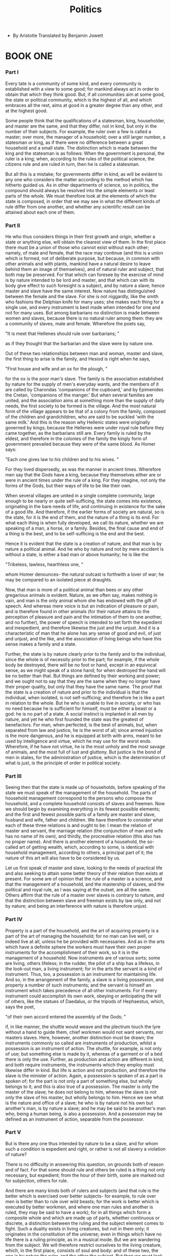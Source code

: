 #+title: Politics

- By Aristotle
  Translated by Benjamin Jowett

* BOOK ONE

*** Part I

    Every tate is a community of some kind, and every community is established
    with a view to some good; for mankind always act in order to obtain
    that which they think good. But, if all communities aim at some good,
    the state or political community, which is the highest of all, and
    which embraces all the rest, aims at good in a greater degree than
    any other, and at the highest good.

    Some people think that the qualifications of a statesman, king, householder,
    and master are the same, and that they differ, not in kind, but only
    in the number of their subjects. For example, the ruler over a few
    is called a master; over more, the manager of a household; over a
    still larger number, a statesman or king, as if there were no difference
    between a great household and a small state. The distinction which
    is made between the king and the statesman is as follows: When the
    government is personal, the ruler is a king; when, according to the
    rules of the political science, the citizens rule and are ruled in
    turn, then he is called a statesman.

    But all this is a mistake; for governments differ in kind, as will
    be evident to any one who considers the matter according to the method
    which has hitherto guided us. As in other departments of science,
    so in politics, the compound should always be resolved into the simple
    elements or least parts of the whole. We must therefore look at the
    elements of which the state is composed, in order that we may see
    in what the different kinds of rule differ from one another, and whether
    any scientific result can be attained about each one of them.

*** Part II

    He who thus considers things in their first growth and origin, whether
    a state or anything else, will obtain the clearest view of them. In
    the first place there must be a union of those who cannot exist without
    each other; namely, of male and female, that the race may continue
    (and this is a union which is formed, not of deliberate purpose, but
    because, in common with other animals and with plants, mankind have
    a natural desire to leave behind them an image of themselves), and
    of natural ruler and subject, that both may be preserved. For that
    which can foresee by the exercise of mind is by nature intended to
    be lord and master, and that which can with its body give effect to
    such foresight is a subject, and by nature a slave; hence master and
    slave have the same interest. Now nature has distinguished between
    the female and the slave. For she is not niggardly, like the smith
    who fashions the Delphian knife for many uses; she makes each thing
    for a single use, and every instrument is best made when intended
    for one and not for many uses. But among barbarians no distinction
    is made between women and slaves, because there is no natural ruler
    among them: they are a community of slaves, male and female. Wherefore
    the poets say,

    "It is meet that Hellenes should rule over barbarians; "

    as if they thought that the barbarian and the slave were by nature
    one.

    Out of these two relationships between man and woman, master and slave,
    the first thing to arise is the family, and Hesiod is right when he
    says,

    "First house and wife and an ox for the plough, "

    for the ox is the poor man's slave. The family is the association
    established by nature for the supply of men's everyday wants, and
    the members of it are called by Charondas 'companions of the cupboard,'
    and by Epimenides the Cretan, 'companions of the manger.' But when
    several families are united, and the association aims at something
    more than the supply of daily needs, the first society to be formed
    is the village. And the most natural form of the village appears to
    be that of a colony from the family, composed of the children and
    grandchildren, who are said to be suckled 'with the same milk.' And
    this is the reason why Hellenic states were originally governed by
    kings; because the Hellenes were under royal rule before they came
    together, as the barbarians still are. Every family is ruled by the
    eldest, and therefore in the colonies of the family the kingly form
    of government prevailed because they were of the same blood. As Homer
    says:

    "Each one gives law to his children and to his wives. "

    For they lived dispersedly, as was the manner in ancient times. Wherefore
    men say that the Gods have a king, because they themselves either
    are or were in ancient times under the rule of a king. For they imagine,
    not only the forms of the Gods, but their ways of life to be like
    their own.

    When several villages are united in a single complete community, large
    enough to be nearly or quite self-sufficing, the state comes into
    existence, originating in the bare needs of life, and continuing in
    existence for the sake of a good life. And therefore, if the earlier
    forms of society are natural, so is the state, for it is the end of
    them, and the nature of a thing is its end. For what each thing is
    when fully developed, we call its nature, whether we are speaking
    of a man, a horse, or a family. Besides, the final cause and end of
    a thing is the best, and to be self-sufficing is the end and the best.

    Hence it is evident that the state is a creation of nature, and that
    man is by nature a political animal. And he who by nature and not
    by mere accident is without a state, is either a bad man or above
    humanity; he is like the

    "Tribeless, lawless, hearthless one, "

    whom Homer denounces- the natural outcast is forthwith a lover of
    war; he may be compared to an isolated piece at draughts.

    Now, that man is more of a political animal than bees or any other
    gregarious animals is evident. Nature, as we often say, makes nothing
    in vain, and man is the only animal whom she has endowed with the
    gift of speech. And whereas mere voice is but an indication of pleasure
    or pain, and is therefore found in other animals (for their nature
    attains to the perception of pleasure and pain and the intimation
    of them to one another, and no further), the power of speech is intended
    to set forth the expedient and inexpedient, and therefore likewise
    the just and the unjust. And it is a characteristic of man that he
    alone has any sense of good and evil, of just and unjust, and the
    like, and the association of living beings who have this sense makes
    a family and a state.

    Further, the state is by nature clearly prior to the family and to
    the individual, since the whole is of necessity prior to the part;
    for example, if the whole body be destroyed, there will be no foot
    or hand, except in an equivocal sense, as we might speak of a stone
    hand; for when destroyed the hand will be no better than that. But
    things are defined by their working and power; and we ought not to
    say that they are the same when they no longer have their proper quality,
    but only that they have the same name. The proof that the state is
    a creation of nature and prior to the individual is that the individual,
    when isolated, is not self-sufficing; and therefore he is like a part
    in relation to the whole. But he who is unable to live in society,
    or who has no need because he is sufficient for himself, must be either
    a beast or a god: he is no part of a state. A social instinct is implanted
    in all men by nature, and yet he who first founded the state was the
    greatest of benefactors. For man, when perfected, is the best of animals,
    but, when separated from law and justice, he is the worst of all;
    since armed injustice is the more dangerous, and he is equipped at
    birth with arms, meant to be used by intelligence and virtue, which
    he may use for the worst ends. Wherefore, if he have not virtue, he
    is the most unholy and the most savage of animals, and the most full
    of lust and gluttony. But justice is the bond of men in states, for
    the administration of justice, which is the determination of what
    is just, is the principle of order in political society.

*** Part III

    Seeing then that the state is made up of households, before speaking
    of the state we must speak of the management of the household. The
    parts of household management correspond to the persons who compose
    the household, and a complete household consists of slaves and freemen.
    Now we should begin by examining everything in its fewest possible
    elements; and the first and fewest possible parts of a family are
    master and slave, husband and wife, father and children. We have therefore
    to consider what each of these three relations is and ought to be:
    I mean the relation of master and servant, the marriage relation (the
    conjunction of man and wife has no name of its own), and thirdly,
    the procreative relation (this also has no proper name). And there
    is another element of a household, the so-called art of getting wealth,
    which, according to some, is identical with household management,
    according to others, a principal part of it; the nature of this art
    will also have to be considered by us.

    Let us first speak of master and slave, looking to the needs of practical
    life and also seeking to attain some better theory of their relation
    than exists at present. For some are of opinion that the rule of a
    master is a science, and that the management of a household, and the
    mastership of slaves, and the political and royal rule, as I was saying
    at the outset, are all the same. Others affirm that the rule of a
    master over slaves is contrary to nature, and that the distinction
    between slave and freeman exists by law only, and not by nature; and
    being an interference with nature is therefore unjust.

*** Part IV

    Property is a part of the household, and the art of acquiring property
    is a part of the art of managing the household; for no man can live
    well, or indeed live at all, unless he be provided with necessaries.
    And as in the arts which have a definite sphere the workers must have
    their own proper instruments for the accomplishment of their work,
    so it is in the management of a household. Now instruments are of
    various sorts; some are living, others lifeless; in the rudder, the
    pilot of a ship has a lifeless, in the look-out man, a living instrument;
    for in the arts the servant is a kind of instrument. Thus, too, a
    possession is an instrument for maintaining life. And so, in the arrangement
    of the family, a slave is a living possession, and property a number
    of such instruments; and the servant is himself an instrument which
    takes precedence of all other instruments. For if every instrument
    could accomplish its own work, obeying or anticipating the will of
    others, like the statues of Daedalus, or the tripods of Hephaestus,
    which, says the poet,

    "of their own accord entered the assembly of the Gods; "

    if, in like manner, the shuttle would weave and the plectrum touch
    the lyre without a hand to guide them, chief workmen would not want
    servants, nor masters slaves. Here, however, another distinction must
    be drawn; the instruments commonly so called are instruments of production,
    whilst a possession is an instrument of action. The shuttle, for example,
    is not only of use; but something else is made by it, whereas of a
    garment or of a bed there is only the use. Further, as production
    and action are different in kind, and both require instruments, the
    instruments which they employ must likewise differ in kind. But life
    is action and not production, and therefore the slave is the minister
    of action. Again, a possession is spoken of as a part is spoken of;
    for the part is not only a part of something else, but wholly belongs
    to it; and this is also true of a possession. The master is only the
    master of the slave; he does not belong to him, whereas the slave
    is not only the slave of his master, but wholly belongs to him. Hence
    we see what is the nature and office of a slave; he who is by nature
    not his own but another's man, is by nature a slave; and he may be
    said to be another's man who, being a human being, is also a possession.
    And a possession may be defined as an instrument of action, separable
    from the possessor.

*** Part V

    But is there any one thus intended by nature to be a slave, and for
    whom such a condition is expedient and right, or rather is not all
    slavery a violation of nature?

    There is no difficulty in answering this question, on grounds both
    of reason and of fact. For that some should rule and others be ruled
    is a thing not only necessary, but expedient; from the hour of their
    birth, some are marked out for subjection, others for rule.

    And there are many kinds both of rulers and subjects (and that rule
    is the better which is exercised over better subjects- for example,
    to rule over men is better than to rule over wild beasts; for the
    work is better which is executed by better workmen, and where one
    man rules and another is ruled, they may be said to have a work);
    for in all things which form a composite whole and which are made
    up of parts, whether continuous or discrete, a distinction between
    the ruling and the subject element comes to fight. Such a duality
    exists in living creatures, but not in them only; it originates in
    the constitution of the universe; even in things which have no life
    there is a ruling principle, as in a musical mode. But we are wandering
    from the subject. We will therefore restrict ourselves to the living
    creature, which, in the first place, consists of soul and body: and
    of these two, the one is by nature the ruler, and the other the subject.
    But then we must look for the intentions of nature in things which
    retain their nature, and not in things which are corrupted. And therefore
    we must study the man who is in the most perfect state both of body
    and soul, for in him we shall see the true relation of the two; although
    in bad or corrupted natures the body will often appear to rule over
    the soul, because they are in an evil and unnatural condition. At
    all events we may firstly observe in living creatures both a despotical
    and a constitutional rule; for the soul rules the body with a despotical
    rule, whereas the intellect rules the appetites with a constitutional
    and royal rule. And it is clear that the rule of the soul over the
    body, and of the mind and the rational element over the passionate,
    is natural and expedient; whereas the equality of the two or the rule
    of the inferior is always hurtful. The same holds good of animals
    in relation to men; for tame animals have a better nature than wild,
    and all tame animals are better off when they are ruled by man; for
    then they are preserved. Again, the male is by nature superior, and
    the female inferior; and the one rules, and the other is ruled; this
    principle, of necessity, extends to all mankind.

    Where then there is such a difference as that between soul and body,
    or between men and animals (as in the case of those whose business
    is to use their body, and who can do nothing better), the lower sort
    are by nature slaves, and it is better for them as for all inferiors
    that they should be under the rule of a master. For he who can be,
    and therefore is, another's and he who participates in rational principle
    enough to apprehend, but not to have, such a principle, is a slave
    by nature. Whereas the lower animals cannot even apprehend a principle;
    they obey their instincts. And indeed the use made of slaves and of
    tame animals is not very different; for both with their bodies minister
    to the needs of life. Nature would like to distinguish between the
    bodies of freemen and slaves, making the one strong for servile labor,
    the other upright, and although useless for such services, useful
    for political life in the arts both of war and peace. But the opposite
    often happens- that some have the souls and others have the bodies
    of freemen. And doubtless if men differed from one another in the
    mere forms of their bodies as much as the statues of the Gods do from
    men, all would acknowledge that the inferior class should be slaves
    of the superior. And if this is true of the body, how much more just
    that a similar distinction should exist in the soul? but the beauty
    of the body is seen, whereas the beauty of the soul is not seen. It
    is clear, then, that some men are by nature free, and others slaves,
    and that for these latter slavery is both expedient and right.

*** Part VI

    But that those who take the opposite view have in a certain way right
    on their side, may be easily seen. For the words slavery and slave
    are used in two senses. There is a slave or slavery by law as well
    as by nature. The law of which I speak is a sort of convention- the
    law by which whatever is taken in war is supposed to belong to the
    victors. But this right many jurists impeach, as they would an orator
    who brought forward an unconstitutional measure: they detest the notion
    that, because one man has the power of doing violence and is superior
    in brute strength, another shall be his slave and subject. Even among
    philosophers there is a difference of opinion. The origin of the dispute,
    and what makes the views invade each other's territory, is as follows:
    in some sense virtue, when furnished with means, has actually the
    greatest power of exercising force; and as superior power is only
    found where there is superior excellence of some kind, power seems
    to imply virtue, and the dispute to be simply one about justice (for
    it is due to one party identifying justice with goodwill while the
    other identifies it with the mere rule of the stronger). If these
    views are thus set out separately, the other views have no force or
    plausibility against the view that the superior in virtue ought to
    rule, or be master. Others, clinging, as they think, simply to a principle
    of justice (for law and custom are a sort of justice), assume that
    slavery in accordance with the custom of war is justified by law,
    but at the same moment they deny this. For what if the cause of the
    war be unjust? And again, no one would ever say he is a slave who
    is unworthy to be a slave. Were this the case, men of the highest
    rank would be slaves and the children of slaves if they or their parents
    chance to have been taken captive and sold. Wherefore Hellenes do
    not like to call Hellenes slaves, but confine the term to barbarians.
    Yet, in using this language, they really mean the natural slave of
    whom we spoke at first; for it must be admitted that some are slaves
    everywhere, others nowhere. The same principle applies to nobility.
    Hellenes regard themselves as noble everywhere, and not only in their
    own country, but they deem the barbarians noble only when at home,
    thereby implying that there are two sorts of nobility and freedom,
    the one absolute, the other relative. The Helen of Theodectes says:

    "Who would presume to call me servant who am on both sides sprung
    from the stem of the Gods? "

    What does this mean but that they distinguish freedom and slavery,
    noble and humble birth, by the two principles of good and evil? They
    think that as men and animals beget men and animals, so from good
    men a good man springs. But this is what nature, though she may intend
    it, cannot always accomplish.

    We see then that there is some foundation for this difference of opinion,
    and that all are not either slaves by nature or freemen by nature,
    and also that there is in some cases a marked distinction between
    the two classes, rendering it expedient and right for the one to be
    slaves and the others to be masters: the one practicing obedience,
    the others exercising the authority and lordship which nature intended
    them to have. The abuse of this authority is injurious to both; for
    the interests of part and whole, of body and soul, are the same, and
    the slave is a part of the master, a living but separated part of
    his bodily frame. Hence, where the relation of master and slave between
    them is natural they are friends and have a common interest, but where
    it rests merely on law and force the reverse is true.

*** Part VII

    The previous remarks are quite enough to show that the rule of a master
    is not a constitutional rule, and that all the different kinds of
    rule are not, as some affirm, the same with each other. For there
    is one rule exercised over subjects who are by nature free, another
    over subjects who are by nature slaves. The rule of a household is
    a monarchy, for every house is under one head: whereas constitutional
    rule is a government of freemen and equals. The master is not called
    a master because he has science, but because he is of a certain character,
    and the same remark applies to the slave and the freeman. Still there
    may be a science for the master and science for the slave. The science
    of the slave would be such as the man of Syracuse taught, who made
    money by instructing slaves in their ordinary duties. And such a knowledge
    may be carried further, so as to include cookery and similar menial
    arts. For some duties are of the more necessary, others of the more
    honorable sort; as the proverb says, 'slave before slave, master before
    master.' But all such branches of knowledge are servile. There is
    likewise a science of the master, which teaches the use of slaves;
    for the master as such is concerned, not with the acquisition, but
    with the use of them. Yet this so-called science is not anything great
    or wonderful; for the master need only know how to order that which
    the slave must know how to execute. Hence those who are in a position
    which places them above toil have stewards who attend to their households
    while they occupy themselves with philosophy or with politics. But
    the art of acquiring slaves, I mean of justly acquiring them, differs
    both from the art of the master and the art of the slave, being a
    species of hunting or war. Enough of the distinction between master
    and slave.

*** Part VIII

    Let us now inquire into property generally, and into the art of getting
    wealth, in accordance with our usual method, for a slave has been
    shown to be a part of property. The first question is whether the
    art of getting wealth is the same with the art of managing a household
    or a part of it, or instrumental to it; and if the last, whether in
    the way that the art of making shuttles is instrumental to the art
    of weaving, or in the way that the casting of bronze is instrumental
    to the art of the statuary, for they are not instrumental in the same
    way, but the one provides tools and the other material; and by material
    I mean the substratum out of which any work is made; thus wool is
    the material of the weaver, bronze of the statuary. Now it is easy
    to see that the art of household management is not identical with
    the art of getting wealth, for the one uses the material which the
    other provides. For the art which uses household stores can be no
    other than the art of household management. There is, however, a doubt
    whether the art of getting wealth is a part of household management
    or a distinct art. If the getter of wealth has to consider whence
    wealth and property can be procured, but there are many sorts of property
    and riches, then are husbandry, and the care and provision of food
    in general, parts of the wealth-getting art or distinct arts? Again,
    there are many sorts of food, and therefore there are many kinds of
    lives both of animals and men; they must all have food, and the differences
    in their food have made differences in their ways of life. For of
    beasts, some are gregarious, others are solitary; they live in the
    way which is best adapted to sustain them, accordingly as they are
    carnivorous or herbivorous or omnivorous: and their habits are determined
    for them by nature in such a manner that they may obtain with greater
    facility the food of their choice. But, as different species have
    different tastes, the same things are not naturally pleasant to all
    of them; and therefore the lives of carnivorous or herbivorous animals
    further differ among themselves. In the lives of men too there is
    a great difference. The laziest are shepherds, who lead an idle life,
    and get their subsistence without trouble from tame animals; their
    flocks having to wander from place to place in search of pasture,
    they are compelled to follow them, cultivating a sort of living farm.
    Others support themselves by hunting, which is of different kinds.
    Some, for example, are brigands, others, who dwell near lakes or marshes
    or rivers or a sea in which there are fish, are fishermen, and others
    live by the pursuit of birds or wild beasts. The greater number obtain
    a living from the cultivated fruits of the soil. Such are the modes
    of subsistence which prevail among those whose industry springs up
    of itself, and whose food is not acquired by exchange and retail trade-
    there is the shepherd, the husbandman, the brigand, the fisherman,
    the hunter. Some gain a comfortable maintenance out of two employments,
    eking out the deficiencies of one of them by another: thus the life
    of a shepherd may be combined with that of a brigand, the life of
    a farmer with that of a hunter. Other modes of life are similarly
    combined in any way which the needs of men may require. Property,
    in the sense of a bare livelihood, seems to be given by nature herself
    to all, both when they are first born, and when they are grown up.
    For some animals bring forth, together with their offspring, so much
    food as will last until they are able to supply themselves; of this
    the vermiparous or oviparous animals are an instance; and the viviparous
    animals have up to a certain time a supply of food for their young
    in themselves, which is called milk. In like manner we may infer that,
    after the birth of animals, plants exist for their sake, and that
    the other animals exist for the sake of man, the tame for use and
    food, the wild, if not all at least the greater part of them, for
    food, and for the provision of clothing and various instruments. Now
    if nature makes nothing incomplete, and nothing in vain, the inference
    must be that she has made all animals for the sake of man. And so,
    in one point of view, the art of war is a natural art of acquisition,
    for the art of acquisition includes hunting, an art which we ought
    to practice against wild beasts, and against men who, though intended
    by nature to be governed, will not submit; for war of such a kind
    is naturally just.

    Of the art of acquisition then there is one kind which by nature is
    a part of the management of a household, in so far as the art of household
    management must either find ready to hand, or itself provide, such
    things necessary to life, and useful for the community of the family
    or state, as can be stored. They are the elements of true riches;
    for the amount of property which is needed for a good life is not
    unlimited, although Solon in one of his poems says that

    "No bound to riches has been fixed for man. "

    But there is a boundary fixed, just as there is in the other arts;
    for the instruments of any art are never unlimited, either in number
    or size, and riches may be defined as a number of instruments to be
    used in a household or in a state. And so we see that there is a natural
    art of acquisition which is practiced by managers of households and
    by statesmen, and what is the reason of this.

*** Part IX

    There is another variety of the art of acquisition which is commonly
    and rightly called an art of wealth-getting, and has in fact suggested
    the notion that riches and property have no limit. Being nearly connected
    with the preceding, it is often identified with it. But though they
    are not very different, neither are they the same. The kind already
    described is given by nature, the other is gained by experience and
    art.

    Let us begin our discussion of the question with the following considerations:

    Of everything which we possess there are two uses: both belong to
    the thing as such, but not in the same manner, for one is the proper,
    and the other the improper or secondary use of it. For example, a
    shoe is used for wear, and is used for exchange; both are uses of
    the shoe. He who gives a shoe in exchange for money or food to him
    who wants one, does indeed use the shoe as a shoe, but this is not
    its proper or primary purpose, for a shoe is not made to be an object
    of barter. The same may be said of all possessions, for the art of
    exchange extends to all of them, and it arises at first from what
    is natural, from the circumstance that some have too little, others
    too much. Hence we may infer that retail trade is not a natural part
    of the art of getting wealth; had it been so, men would have ceased
    to exchange when they had enough. In the first community, indeed,
    which is the family, this art is obviously of no use, but it begins
    to be useful when the society increases. For the members of the family
    originally had all things in common; later, when the family divided
    into parts, the parts shared in many things, and different parts in
    different things, which they had to give in exchange for what they
    wanted, a kind of barter which is still practiced among barbarous
    nations who exchange with one another the necessaries of life and
    nothing more; giving and receiving wine, for example, in exchange
    for coin, and the like. This sort of barter is not part of the wealth-getting
    art and is not contrary to nature, but is needed for the satisfaction
    of men's natural wants. The other or more complex form of exchange
    grew, as might have been inferred, out of the simpler. When the inhabitants
    of one country became more dependent on those of another, and they
    imported what they needed, and exported what they had too much of,
    money necessarily came into use. For the various necessaries of life
    are not easily carried about, and hence men agreed to employ in their
    dealings with each other something which was intrinsically useful
    and easily applicable to the purposes of life, for example, iron,
    silver, and the like. Of this the value was at first measured simply
    by size and weight, but in process of time they put a stamp upon it,
    to save the trouble of weighing and to mark the value.

    When the use of coin had once been discovered, out of the barter of
    necessary articles arose the other art of wealth getting, namely,
    retail trade; which was at first probably a simple matter, but became
    more complicated as soon as men learned by experience whence and by
    what exchanges the greatest profit might be made. Originating in the
    use of coin, the art of getting wealth is generally thought to be
    chiefly concerned with it, and to be the art which produces riches
    and wealth; having to consider how they may be accumulated. Indeed,
    riches is assumed by many to be only a quantity of coin, because the
    arts of getting wealth and retail trade are concerned with coin. Others
    maintain that coined money is a mere sham, a thing not natural, but
    conventional only, because, if the users substitute another commodity
    for it, it is worthless, and because it is not useful as a means to
    any of the necessities of life, and, indeed, he who is rich in coin
    may often be in want of necessary food. But how can that be wealth
    of which a man may have a great abundance and yet perish with hunger,
    like Midas in the fable, whose insatiable prayer turned everything
    that was set before him into gold?

    Hence men seek after a better notion of riches and of the art of getting
    wealth than the mere acquisition of coin, and they are right. For
    natural riches and the natural art of wealth-getting are a different
    thing; in their true form they are part of the management of a household;
    whereas retail trade is the art of producing wealth, not in every
    way, but by exchange. And it is thought to be concerned with coin;
    for coin is the unit of exchange and the measure or limit of it. And
    there is no bound to the riches which spring from this art of wealth
    getting. As in the art of medicine there is no limit to the pursuit
    of health, and as in the other arts there is no limit to the pursuit
    of their several ends, for they aim at accomplishing their ends to
    the uttermost (but of the means there is a limit, for the end is always
    the limit), so, too, in this art of wealth-getting there is no limit
    of the end, which is riches of the spurious kind, and the acquisition
    of wealth. But the art of wealth-getting which consists in household
    management, on the other hand, has a limit; the unlimited acquisition
    of wealth is not its business. And, therefore, in one point of view,
    all riches must have a limit; nevertheless, as a matter of fact, we
    find the opposite to be the case; for all getters of wealth increase
    their hoard of coin without limit. The source of the confusion is
    the near connection between the two kinds of wealth-getting; in either,
    the instrument is the same, although the use is different, and so
    they pass into one another; for each is a use of the same property,
    but with a difference: accumulation is the end in the one case, but
    there is a further end in the other. Hence some persons are led to
    believe that getting wealth is the object of household management,
    and the whole idea of their lives is that they ought either to increase
    their money without limit, or at any rate not to lose it. The origin
    of this disposition in men is that they are intent upon living only,
    and not upon living well; and, as their desires are unlimited they
    also desire that the means of gratifying them should be without limit.
    Those who do aim at a good life seek the means of obtaining bodily
    pleasures; and, since the enjoyment of these appears to depend on
    property, they are absorbed in getting wealth: and so there arises
    the second species of wealth-getting. For, as their enjoyment is in
    excess, they seek an art which produces the excess of enjoyment; and,
    if they are not able to supply their pleasures by the art of getting
    wealth, they try other arts, using in turn every faculty in a manner
    contrary to nature. The quality of courage, for example, is not intended
    to make wealth, but to inspire confidence; neither is this the aim
    of the general's or of the physician's art; but the one aims at victory
    and the other at health. Nevertheless, some men turn every quality
    or art into a means of getting wealth; this they conceive to be the
    end, and to the promotion of the end they think all things must contribute.

    Thus, then, we have considered the art of wealth-getting which is
    unnecessary, and why men want it; and also the necessary art of wealth-getting,
    which we have seen to be different from the other, and to be a natural
    part of the art of managing a household, concerned with the provision
    of food, not, however, like the former kind, unlimited, but having
    a limit.

*** Part X

    And we have found the answer to our original question, Whether the
    art of getting wealth is the business of the manager of a household
    and of the statesman or not their business? viz., that wealth is presupposed
    by them. For as political science does not make men, but takes them
    from nature and uses them, so too nature provides them with earth
    or sea or the like as a source of food. At this stage begins the duty
    of the manager of a household, who has to order the things which nature
    supplies; he may be compared to the weaver who has not to make but
    to use wool, and to know, too, what sort of wool is good and serviceable
    or bad and unserviceable. Were this otherwise, it would be difficult
    to see why the art of getting wealth is a part of the management of
    a household and the art of medicine not; for surely the members of
    a household must have health just as they must have life or any other
    necessary. The answer is that as from one point of view the master
    of the house and the ruler of the state have to consider about health,
    from another point of view not they but the physician; so in one way
    the art of household management, in another way the subordinate art,
    has to consider about wealth. But, strictly speaking, as I have already
    said, the means of life must be provided beforehand by nature; for
    the business of nature is to furnish food to that which is born, and
    the food of the offspring is always what remains over of that from
    which it is produced. Wherefore the art of getting wealth out of fruits
    and animals is always natural.

    There are two sorts of wealth-getting, as I have said; one is a part
    of household management, the other is retail trade: the former necessary
    and honorable, while that which consists in exchange is justly censured;
    for it is unnatural, and a mode by which men gain from one another.
    The most hated sort, and with the greatest reason, is usury, which
    makes a gain out of money itself, and not from the natural object
    of it. For money was intended to be used in exchange, but not to increase
    at interest. And this term interest, which means the birth of money
    from money, is applied to the breeding of money because the offspring
    resembles the parent. Wherefore of an modes of getting wealth this
    is the most unnatural.

*** Part XI

    Enough has been said about the theory of wealth-getting; we will now
    proceed to the practical part. The discussion of such matters is not
    unworthy of philosophy, but to be engaged in them practically is illiberal
    and irksome. The useful parts of wealth-getting are, first, the knowledge
    of livestock- which are most profitable, and where, and how- as, for
    example, what sort of horses or sheep or oxen or any other animals
    are most likely to give a return. A man ought to know which of these
    pay better than others, and which pay best in particular places, for
    some do better in one place and some in another. Secondly, husbandry,
    which may be either tillage or planting, and the keeping of bees and
    of fish, or fowl, or of any animals which may be useful to man. These
    are the divisions of the true or proper art of wealth-getting and
    come first. Of the other, which consists in exchange, the first and
    most important division is commerce (of which there are three kinds-
    the provision of a ship, the conveyance of goods, exposure for sale-
    these again differing as they are safer or more profitable), the second
    is usury, the third, service for hire- of this, one kind is employed
    in the mechanical arts, the other in unskilled and bodily labor. There
    is still a third sort of wealth getting intermediate between this
    and the first or natural mode which is partly natural, but is also
    concerned with exchange, viz., the industries that make their profit
    from the earth, and from things growing from the earth which, although
    they bear no fruit, are nevertheless profitable; for example, the
    cutting of timber and all mining. The art of mining, by which minerals
    are obtained, itself has many branches, for there are various kinds
    of things dug out of the earth. Of the several divisions of wealth-getting
    I now speak generally; a minute consideration of them might be useful
    in practice, but it would be tiresome to dwell upon them at greater
    length now.

    Those occupations are most truly arts in which there is the least
    element of chance; they are the meanest in which the body is most
    deteriorated, the most servile in which there is the greatest use
    of the body, and the most illiberal in which there is the least need
    of excellence.

    Works have been written upon these subjects by various persons; for
    example, by Chares the Parian, and Apollodorus the Lemnian, who have
    treated of Tillage and Planting, while others have treated of other
    branches; any one who cares for such matters may refer to their writings.
    It would be well also to collect the scattered stories of the ways
    in which individuals have succeeded in amassing a fortune; for all
    this is useful to persons who value the art of getting wealth. There
    is the anecdote of Thales the Milesian and his financial device, which
    involves a principle of universal application, but is attributed to
    him on account of his reputation for wisdom. He was reproached for
    his poverty, which was supposed to show that philosophy was of no
    use. According to the story, he knew by his skill in the stars while
    it was yet winter that there would be a great harvest of olives in
    the coming year; so, having a little money, he gave deposits for the
    use of all the olive-presses in Chios and Miletus, which he hired
    at a low price because no one bid against him. When the harvest-time
    came, and many were wanted all at once and of a sudden, he let them
    out at any rate which he pleased, and made a quantity of money. Thus
    he showed the world that philosophers can easily be rich if they like,
    but that their ambition is of another sort. He is supposed to have
    given a striking proof of his wisdom, but, as I was saying, his device
    for getting wealth is of universal application, and is nothing but
    the creation of a monopoly. It is an art often practiced by cities
    when they are want of money; they make a monopoly of provisions.

    There was a man of Sicily, who, having money deposited with him, bought
    up an the iron from the iron mines; afterwards, when the merchants
    from their various markets came to buy, he was the only seller, and
    without much increasing the price he gained 200 per cent. Which when
    Dionysius heard, he told him that he might take away his money, but
    that he must not remain at Syracuse, for he thought that the man had
    discovered a way of making money which was injurious to his own interests.
    He made the same discovery as Thales; they both contrived to create
    a monopoly for themselves. And statesmen as well ought to know these
    things; for a state is often as much in want of money and of such
    devices for obtaining it as a household, or even more so; hence some
    public men devote themselves entirely to finance.

*** Part XII

    Of household management we have seen that there are three parts- one
    is the rule of a master over slaves, which has been discussed already,
    another of a father, and the third of a husband. A husband and father,
    we saw, rules over wife and children, both free, but the rule differs,
    the rule over his children being a royal, over his wife a constitutional
    rule. For although there may be exceptions to the order of nature,
    the male is by nature fitter for command than the female, just as
    the elder and full-grown is superior to the younger and more immature.
    But in most constitutional states the citizens rule and are ruled
    by turns, for the idea of a constitutional state implies that the
    natures of the citizens are equal, and do not differ at all. Nevertheless,
    when one rules and the other is ruled we endeavor to create a difference
    of outward forms and names and titles of respect, which may be illustrated
    by the saying of Amasis about his foot-pan. The relation of the male
    to the female is of this kind, but there the inequality is permanent.
    The rule of a father over his children is royal, for he rules by virtue
    both of love and of the respect due to age, exercising a kind of royal
    power. And therefore Homer has appropriately called Zeus 'father of
    Gods and men,' because he is the king of them all. For a king is the
    natural superior of his subjects, but he should be of the same kin
    or kind with them, and such is the relation of elder and younger,
    of father and son.

*** Part XIII

    Thus it is clear that household management attends more to men than
    to the acquisition of inanimate things, and to human excellence more
    than to the excellence of property which we call wealth, and to the
    virtue of freemen more than to the virtue of slaves. A question may
    indeed be raised, whether there is any excellence at all in a slave
    beyond and higher than merely instrumental and ministerial qualities-
    whether he can have the virtues of temperance, courage, justice, and
    the like; or whether slaves possess only bodily and ministerial qualities.
    And, whichever way we answer the question, a difficulty arises; for,
    if they have virtue, in what will they differ from freemen? On the
    other hand, since they are men and share in rational principle, it
    seems absurd to say that they have no virtue. A similar question may
    be raised about women and children, whether they too have virtues:
    ought a woman to be temperate and brave and just, and is a child to
    be called temperate, and intemperate, or note So in general we may
    ask about the natural ruler, and the natural subject, whether they
    have the same or different virtues. For if a noble nature is equally
    required in both, why should one of them always rule, and the other
    always be ruled? Nor can we say that this is a question of degree,
    for the difference between ruler and subject is a difference of kind,
    which the difference of more and less never is. Yet how strange is
    the supposition that the one ought, and that the other ought not,
    to have virtue! For if the ruler is intemperate and unjust, how can
    he rule well? If the subject, how can he obey well? If he be licentious
    and cowardly, he will certainly not do his duty. It is evident, therefore,
    that both of them must have a share of virtue, but varying as natural
    subjects also vary among themselves. Here the very constitution of
    the soul has shown us the way; in it one part naturally rules, and
    the other is subject, and the virtue of the ruler we in maintain to
    be different from that of the subject; the one being the virtue of
    the rational, and the other of the irrational part. Now, it is obvious
    that the same principle applies generally, and therefore almost all
    things rule and are ruled according to nature. But the kind of rule
    differs; the freeman rules over the slave after another manner from
    that in which the male rules over the female, or the man over the
    child; although the parts of the soul are present in an of them, they
    are present in different degrees. For the slave has no deliberative
    faculty at all; the woman has, but it is without authority, and the
    child has, but it is immature. So it must necessarily be supposed
    to be with the moral virtues also; all should partake of them, but
    only in such manner and degree as is required by each for the fulfillment
    of his duty. Hence the ruler ought to have moral virtue in perfection,
    for his function, taken absolutely, demands a master artificer, and
    rational principle is such an artificer; the subjects, oil the other
    hand, require only that measure of virtue which is proper to each
    of them. Clearly, then, moral virtue belongs to all of them; but the
    temperance of a man and of a woman, or the courage and justice of
    a man and of a woman, are not, as Socrates maintained, the same; the
    courage of a man is shown in commanding, of a woman in obeying. And
    this holds of all other virtues, as will be more clearly seen if we
    look at them in detail, for those who say generally that virtue consists
    in a good disposition of the soul, or in doing rightly, or the like,
    only deceive themselves. Far better than such definitions is their
    mode of speaking, who, like Gorgias, enumerate the virtues. All classes
    must be deemed to have their special attributes; as the poet says
    of women,

    "Silence is a woman's glory, "

    but this is not equally the glory of man. The child is imperfect,
    and therefore obviously his virtue is not relative to himself alone,
    but to the perfect man and to his teacher, and in like manner the
    virtue of the slave is relative to a master. Now we determined that
    a slave is useful for the wants of life, and therefore he will obviously
    require only so much virtue as will prevent him from failing in his
    duty through cowardice or lack of self-control. Some one will ask
    whether, if what we are saying is true, virtue will not be required
    also in the artisans, for they often fail in their work through the
    lack of self control? But is there not a great difference in the two
    cases? For the slave shares in his master's life; the artisan is less
    closely connected with him, and only attains excellence in proportion
    as he becomes a slave. The meaner sort of mechanic has a special and
    separate slavery; and whereas the slave exists by nature, not so the
    shoemaker or other artisan. It is manifest, then, that the master
    ought to be the source of such excellence in the slave, and not a
    mere possessor of the art of mastership which trains the slave in
    his duties. Wherefore they are mistaken who forbid us to converse
    with slaves and say that we should employ command only, for slaves
    stand even more in need of admonition than children.

    So much for this subject; the relations of husband and wife, parent
    and child, their several virtues, what in their intercourse with one
    another is good, and what is evil, and how we may pursue the good
    and good and escape the evil, will have to be discussed when we speak
    of the different forms of government. For, inasmuch as every family
    is a part of a state, and these relationships are the parts of a family,
    and the virtue of the part must have regard to the virtue of the whole,
    women and children must be trained by education with an eye to the
    constitution, if the virtues of either of them are supposed to make
    any difference in the virtues of the state. And they must make a difference:
    for the children grow up to be citizens, and half the free persons
    in a state are women.

    Of these matters, enough has been said; of what remains, let us speak
    at another time. Regarding, then, our present inquiry as complete,
    we will make a new beginning. And, first, let us examine the various
    theories of a perfect state.

* BOOK TWO

*** Part I

    Our urpose is to consider what form of political community is best
    of all for those who are most able to realize their ideal of life.
    We must therefore examine not only this but other constitutions, both
    such as actually exist in well-governed states, and any theoretical
    forms which are held in esteem; that what is good and useful may be
    brought to light. And let no one suppose that in seeking for something
    beyond them we are anxious to make a sophistical display at any cost;
    we only undertake this inquiry because all the constitutions with
    which we are acquainted are faulty.

    We will begin with the natural beginning of the subject. Three alternatives
    are conceivable: The members of a state must either have (1) all things
    or (2) nothing in common, or (3) some things in common and some not.
    That they should have nothing in common is clearly impossible, for
    the constitution is a community, and must at any rate have a common
    place- one city will be in one place, and the citizens are those who
    share in that one city. But should a well ordered state have all things,
    as far as may be, in common, or some only and not others? For the
    citizens might conceivably have wives and children and property in
    common, as Socrates proposes in the Republic of Plato. Which is better,
    our present condition, or the proposed new order of society.

*** Part II

    There are many difficulties in the community of women. And the principle
    on which Socrates rests the necessity of such an institution evidently
    is not established by his arguments. Further, as a means to the end
    which he ascribes to the state, the scheme, taken literally is impracticable,
    and how we are to interpret it is nowhere precisely stated. I am speaking
    of the premise from which the argument of Socrates proceeds, 'that
    the greater the unity of the state the better.' Is it not obvious
    that a state may at length attain such a degree of unity as to be
    no longer a state? since the nature of a state is to be a plurality,
    and in tending to greater unity, from being a state, it becomes a
    family, and from being a family, an individual; for the family may
    be said to be more than the state, and the individual than the family.
    So that we ought not to attain this greatest unity even if we could,
    for it would be the destruction of the state. Again, a state is not
    made up only of so many men, but of different kinds of men; for similars
    do not constitute a state. It is not like a military alliance The
    usefulness of the latter depends upon its quantity even where there
    is no difference in quality (for mutual protection is the end aimed
    at), just as a greater weight of anything is more useful than a less
    (in like manner, a state differs from a nation, when the nation has
    not its population organized in villages, but lives an Arcadian sort
    of life); but the elements out of which a unity is to be formed differ
    in kind. Wherefore the principle of compensation, as I have already
    remarked in the Ethics, is the salvation of states. Even among freemen
    and equals this is a principle which must be maintained, for they
    cannot an rule together, but must change at the end of a year or some
    other period of time or in some order of succession. The result is
    that upon this plan they all govern; just as if shoemakers and carpenters
    were to exchange their occupations, and the same persons did not always
    continue shoemakers and carpenters. And since it is better that this
    should be so in politics as well, it is clear that while there should
    be continuance of the same persons in power where this is possible,
    yet where this is not possible by reason of the natural equality of
    the citizens, and at the same time it is just that an should share
    in the government (whether to govern be a good thing or a bad), an
    approximation to this is that equals should in turn retire from office
    and should, apart from official position, be treated alike. Thus the
    one party rule and the others are ruled in turn, as if they were no
    longer the same persons. In like manner when they hold office there
    is a variety in the offices held. Hence it is evident that a city
    is not by nature one in that sense which some persons affirm; and
    that what is said to be the greatest good of cities is in reality
    their destruction; but surely the good of things must be that which
    preserves them. Again, in another point of view, this extreme unification
    of the state is clearly not good; for a family is more self-sufficing
    than an individual, and a city than a family, and a city only comes
    into being when the community is large enough to be self-sufficing.
    If then self-sufficiency is to be desired, the lesser degree of unity
    is more desirable than the greater.

*** Part III

    But, even supposing that it were best for the community to have the
    greatest degree of unity, this unity is by no means proved to follow
    from the fact 'of all men saying "mine" and "not mine" at the same
    instant of time,' which, according to Socrates, is the sign of perfect
    unity in a state. For the word 'all' is ambiguous. If the meaning
    be that every individual says 'mine' and 'not mine' at the same time,
    then perhaps the result at which Socrates aims may be in some degree
    accomplished; each man will call the same person his own son and the
    same person his wife, and so of his property and of all that falls
    to his lot. This, however, is not the way in which people would speak
    who had their had their wives and children in common; they would say
    'all' but not 'each.' In like manner their property would be described
    as belonging to them, not severally but collectively. There is an
    obvious fallacy in the term 'all': like some other words, 'both,'
    'odd,' 'even,' it is ambiguous, and even in abstract argument becomes
    a source of logical puzzles. That all persons call the same thing
    mine in the sense in which each does so may be a fine thing, but it
    is impracticable; or if the words are taken in the other sense, such
    a unity in no way conduces to harmony. And there is another objection
    to the proposal. For that which is common to the greatest number has
    the least care bestowed upon it. Every one thinks chiefly of his own,
    hardly at all of the common interest; and only when he is himself
    concerned as an individual. For besides other considerations, everybody
    is more inclined to neglect the duty which he expects another to fulfill;
    as in families many attendants are often less useful than a few. Each
    citizen will have a thousand sons who will not be his sons individually
    but anybody will be equally the son of anybody, and will therefore
    be neglected by all alike. Further, upon this principle, every one
    will use the word 'mine' of one who is prospering or the reverse,
    however small a fraction he may himself be of the whole number; the
    same boy will be 'so and so's son,' the son of each of the thousand,
    or whatever be the number of the citizens; and even about this he
    will not be positive; for it is impossible to know who chanced to
    have a child, or whether, if one came into existence, it has survived.
    But which is better- for each to say 'mine' in this way, making a
    man the same relation to two thousand or ten thousand citizens, or
    to use the word 'mine' in the ordinary and more restricted sense?
    For usually the same person is called by one man his own son whom
    another calls his own brother or cousin or kinsman- blood relation
    or connection by marriage either of himself or of some relation of
    his, and yet another his clansman or tribesman; and how much better
    is it to be the real cousin of somebody than to be a son after Plato's
    fashion! Nor is there any way of preventing brothers and children
    and fathers and mothers from sometimes recognizing one another; for
    children are born like their parents, and they will necessarily be
    finding indications of their relationship to one another. Geographers
    declare such to be the fact; they say that in part of Upper Libya,
    where the women are common, nevertheless the children who are born
    are assigned to their respective fathers on the ground of their likeness.
    And some women, like the females of other animals- for example, mares
    and cows- have a strong tendency to produce offspring resembling their
    parents, as was the case with the Pharsalian mare called Honest.

*** Part IV

    Other evils, against which it is not easy for the authors of such
    a community to guard, will be assaults and homicides, voluntary as
    well as involuntary, quarrels and slanders, all which are most unholy
    acts when committed against fathers and mothers and near relations,
    but not equally unholy when there is no relationship. Moreover, they
    are much more likely to occur if the relationship is unknown, and,
    when they have occurred, the customary expiations of them cannot be
    made. Again, how strange it is that Socrates, after having made the
    children common, should hinder lovers from carnal intercourse only,
    but should permit love and familiarities between father and son or
    between brother and brother, than which nothing can be more unseemly,
    since even without them love of this sort is improper. How strange,
    too, to forbid intercourse for no other reason than the violence of
    the pleasure, as though the relationship of father and son or of brothers
    with one another made no difference.

    This community of wives and children seems better suited to the husbandmen
    than to the guardians, for if they have wives and children in common,
    they will be bound to one another by weaker ties, as a subject class
    should be, and they will remain obedient and not rebel. In a word,
    the result of such a law would be just the opposite of which good
    laws ought to have, and the intention of Socrates in making these
    regulations about women and children would defeat itself. For friendship
    we believe to be the greatest good of states and the preservative
    of them against revolutions; neither is there anything which Socrates
    so greatly lauds as the unity of the state which he and all the world
    declare to be created by friendship. But the unity which he commends
    would be like that of the lovers in the Symposium, who, as Aristophanes
    says, desire to grow together in the excess of their affection, and
    from being two to become one, in which case one or both would certainly
    perish. Whereas in a state having women and children common, love
    will be watery; and the father will certainly not say 'my son,' or
    the son 'my father.' As a little sweet wine mingled with a great deal
    of water is imperceptible in the mixture, so, in this sort of community,
    the idea of relationship which is based upon these names will be lost;
    there is no reason why the so-called father should care about the
    son, or the son about the father, or brothers about one another. Of
    the two qualities which chiefly inspire regard and affection- that
    a thing is your own and that it is your only one-neither can exist
    in such a state as this.

    Again, the transfer of children as soon as they are born from the
    rank of husbandmen or of artisans to that of guardians, and from the
    rank of guardians into a lower rank, will be very difficult to arrange;
    the givers or transferrers cannot but know whom they are giving and
    transferring, and to whom. And the previously mentioned evils, such
    as assaults, unlawful loves, homicides, will happen more often amongst
    those who are transferred to the lower classes, or who have a place
    assigned to them among the guardians; for they will no longer call
    the members of the class they have left brothers, and children, and
    fathers, and mothers, and will not, therefore, be afraid of committing
    any crimes by reason of consanguinity. Touching the community of wives
    and children, let this be our conclusion.

*** Part V

    Next let us consider what should be our arrangements about property:
    should the citizens of the perfect state have their possessions in
    common or not? This question may be discussed separately from the
    enactments about women and children. Even supposing that the women
    and children belong to individuals, according to the custom which
    is at present universal, may there not be an advantage in having and
    using possessions in common? Three cases are possible: (1) the soil
    may be appropriated, but the produce may be thrown for consumption
    into the common stock; and this is the practice of some nations. Or
    (2), the soil may be common, and may be cultivated in common, but
    the produce divided among individuals for their private use; this
    is a form of common property which is said to exist among certain
    barbarians. Or (3), the soil and the produce may be alike common.

    When the husbandmen are not the owners, the case will be different
    and easier to deal with; but when they till the ground for themselves
    the question of ownership will give a world of trouble. If they do
    not share equally enjoyments and toils, those who labor much and get
    little will necessarily complain of those who labor little and receive
    or consume much. But indeed there is always a difficulty in men living
    together and having all human relations in common, but especially
    in their having common property. The partnerships of fellow-travelers
    are an example to the point; for they generally fall out over everyday
    matters and quarrel about any trifle which turns up. So with servants:
    we are most able to take offense at those with whom we most we most
    frequently come into contact in daily life.

    These are only some of the disadvantages which attend the community
    of property; the present arrangement, if improved as it might be by
    good customs and laws, would be far better, and would have the advantages
    of both systems. Property should be in a certain sense common, but,
    as a general rule, private; for, when everyone has a distinct interest,
    men will not complain of one another, and they will make more progress,
    because every one will be attending to his own business. And yet by
    reason of goodness, and in respect of use, 'Friends,' as the proverb
    says, 'will have all things common.' Even now there are traces of
    such a principle, showing that it is not impracticable, but, in well-ordered
    states, exists already to a certain extent and may be carried further.
    For, although every man has his own property, some things he will
    place at the disposal of his friends, while of others he shares the
    use with them. The Lacedaemonians, for example, use one another's
    slaves, and horses, and dogs, as if they were their own; and when
    they lack provisions on a journey, they appropriate what they find
    in the fields throughout the country. It is clearly better that property
    should be private, but the use of it common; and the special business
    of the legislator is to create in men this benevolent disposition.
    Again, how immeasurably greater is the pleasure, when a man feels
    a thing to be his own; for surely the love of self is a feeling implanted
    by nature and not given in vain, although selfishness is rightly censured;
    this, however, is not the mere love of self, but the love of self
    in excess, like the miser's love of money; for all, or almost all,
    men love money and other such objects in a measure. And further, there
    is the greatest pleasure in doing a kindness or service to friends
    or guests or companions, which can only be rendered when a man has
    private property. These advantages are lost by excessive unification
    of the state. The exhibition of two virtues, besides, is visibly annihilated
    in such a state: first, temperance towards women (for it is an honorable
    action to abstain from another's wife for temperance' sake); secondly,
    liberality in the matter of property. No one, when men have all things
    in common, will any longer set an example of liberality or do any
    liberal action; for liberality consists in the use which is made of
    property.

    Such legislation may have a specious appearance of benevolence; men
    readily listen to it, and are easily induced to believe that in some
    wonderful manner everybody will become everybody's friend, especially
    when some one is heard denouncing the evils now existing in states,
    suits about contracts, convictions for perjury, flatteries of rich
    men and the like, which are said to arise out of the possession of
    private property. These evils, however, are due to a very different
    cause- the wickedness of human nature. Indeed, we see that there is
    much more quarrelling among those who have all things in common, though
    there are not many of them when compared with the vast numbers who
    have private property.

    Again, we ought to reckon, not only the evils from which the citizens
    will be saved, but also the advantages which they will lose. The life
    which they are to lead appears to be quite impracticable. The error
    of Socrates must be attributed to the false notion of unity from which
    he starts. Unity there should be, both of the family and of the state,
    but in some respects only. For there is a point at which a state may
    attain such a degree of unity as to be no longer a state, or at which,
    without actually ceasing to exist, it will become an inferior state,
    like harmony passing into unison, or rhythm which has been reduced
    to a single foot. The state, as I was saying, is a plurality which
    should be united and made into a community by education; and it is
    strange that the author of a system of education which he thinks will
    make the state virtuous, should expect to improve his citizens by
    regulations of this sort, and not by philosophy or by customs and
    laws, like those which prevail at Sparta and Crete respecting common
    meals, whereby the legislator has made property common. Let us remember
    that we should not disregard the experience of ages; in the multitude
    of years these things, if they were good, would certainly not have
    been unknown; for almost everything has been found out, although sometimes
    they are not put together; in other cases men do not use the knowledge
    which they have. Great light would be thrown on this subject if we
    could see such a form of government in the actual process of construction;
    for the legislator could not form a state at all without distributing
    and dividing its constituents into associations for common meals,
    and into phratries and tribes. But all this legislation ends only
    in forbidding agriculture to the guardians, a prohibition which the
    Lacedaemonians try to enforce already.

    But, indeed, Socrates has not said, nor is it easy to decide, what
    in such a community will be the general form of the state. The citizens
    who are not guardians are the majority, and about them nothing has
    been determined: are the husbandmen, too, to have their property in
    common? Or is each individual to have his own? And are the wives and
    children to be individual or common. If, like the guardians, they
    are to have all things in common, what do they differ from them, or
    what will they gain by submitting to their government? Or, upon what
    principle would they submit, unless indeed the governing class adopt
    the ingenious policy of the Cretans, who give their slaves the same
    institutions as their own, but forbid them gymnastic exercises and
    the possession of arms. If, on the other hand, the inferior classes
    are to be like other cities in respect of marriage and property, what
    will be the form of the community? Must it not contain two states
    in one, each hostile to the other He makes the guardians into a mere
    occupying garrison, while the husbandmen and artisans and the rest
    are the real citizens. But if so the suits and quarrels, and all the
    evils which Socrates affirms to exist in other states, will exist
    equally among them. He says indeed that, having so good an education,
    the citizens will not need many laws, for example laws about the city
    or about the markets; but then he confines his education to the guardians.
    Again, he makes the husbandmen owners of the property upon condition
    of their paying a tribute. But in that case they are likely to be
    much more unmanageable and conceited than the Helots, or Penestae,
    or slaves in general. And whether community of wives and property
    be necessary for the lower equally with the higher class or not, and
    the questions akin to this, what will be the education, form of government,
    laws of the lower class, Socrates has nowhere determined: neither
    is it easy to discover this, nor is their character of small importance
    if the common life of the guardians is to be maintained.

    Again, if Socrates makes the women common, and retains private property,
    the men will see to the fields, but who will see to the house? And
    who will do so if the agricultural class have both their property
    and their wives in common? Once more: it is absurd to argue, from
    the analogy of the animals, that men and women should follow the same
    pursuits, for animals have not to manage a household. The government,
    too, as constituted by Socrates, contains elements of danger; for
    he makes the same persons always rule. And if this is often a cause
    of disturbance among the meaner sort, how much more among high-spirited
    warriors? But that the persons whom he makes rulers must be the same
    is evident; for the gold which the God mingles in the souls of men
    is not at one time given to one, at another time to another, but always
    to the same: as he says, 'God mingles gold in some, and silver in
    others, from their very birth; but brass and iron in those who are
    meant to be artisans and husbandmen.' Again, he deprives the guardians
    even of happiness, and says that the legislator ought to make the
    whole state happy. But the whole cannot be happy unless most, or all,
    or some of its parts enjoy happiness. In this respect happiness is
    not like the even principle in numbers, which may exist only in the
    whole, but in neither of the parts; not so happiness. And if the guardians
    are not happy, who are? Surely not the artisans, or the common people.
    The Republic of which Socrates discourses has all these difficulties,
    and others quite as great.

*** Part VI

    The same, or nearly the same, objections apply to Plato's later work,
    the Laws, and therefore we had better examine briefly the constitution
    which is therein described. In the Republic, Socrates has definitely
    settled in all a few questions only; such as the community of women
    and children, the community of property, and the constitution of the
    state. The population is divided into two classes- one of husbandmen,
    and the other of warriors; from this latter is taken a third class
    of counselors and rulers of the state. But Socrates has not determined
    whether the husbandmen and artisans are to have a share in the government,
    and whether they, too, are to carry arms and share in military service,
    or not. He certainly thinks that the women ought to share in the education
    of the guardians, and to fight by their side. The remainder of the
    work is filled up with digressions foreign to the main subject, and
    with discussions about the education of the guardians. In the Laws
    there is hardly anything but laws; not much is said about the constitution.
    This, which he had intended to make more of the ordinary type, he
    gradually brings round to the other or ideal form. For with the exception
    of the community of women and property, he supposes everything to
    be the same in both states; there is to be the same education; the
    citizens of both are to live free from servile occupations, and there
    are to be common meals in both. The only difference is that in the
    Laws, the common meals are extended to women, and the warriors number
    5000, but in the Republic only 1000.

    The discourses of Socrates are never commonplace; they always exhibit
    grace and originality and thought; but perfection in everything can
    hardly be expected. We must not overlook the fact that the number
    of 5000 citizens, just now mentioned, will require a territory as
    large as Babylon, or some other huge site, if so many persons are
    to be supported in idleness, together with their women and attendants,
    who will be a multitude many times as great. In framing an ideal we
    may assume what we wish, but should avoid impossibilities.

    It is said that the legislator ought to have his eye directed to two
    points- the people and the country. But neighboring countries also
    must not be forgotten by him, firstly because the state for which
    he legislates is to have a political and not an isolated life. For
    a state must have such a military force as will be serviceable against
    her neighbors, and not merely useful at home. Even if the life of
    action is not admitted to be the best, either for individuals or states,
    still a city should be formidable to enemies, whether invading or
    retreating.

    There is another point: Should not the amount of property be defined
    in some way which differs from this by being clearer? For Socrates
    says that a man should have so much property as will enable him to
    live temperately, which is only a way of saying 'to live well'; this
    is too general a conception. Further, a man may live temperately and
    yet miserably. A better definition would be that a man must have so
    much property as will enable him to live not only temperately but
    liberally; if the two are parted, liberally will combine with luxury;
    temperance will be associated with toil. For liberality and temperance
    are the only eligible qualities which have to do with the use of property.
    A man cannot use property with mildness or courage, but temperately
    and liberally he may; and therefore the practice of these virtues
    is inseparable from property. There is an inconsistency, too, in too,
    in equalizing the property and not regulating the number of the citizens;
    the population is to remain unlimited, and he thinks that it will
    be sufficiently equalized by a certain number of marriages being unfruitful,
    however many are born to others, because he finds this to be the case
    in existing states. But greater care will be required than now; for
    among ourselves, whatever may be the number of citizens, the property
    is always distributed among them, and therefore no one is in want;
    but, if the property were incapable of division as in the Laws, the
    supernumeraries, whether few or many, would get nothing. One would
    have thought that it was even more necessary to limit population than
    property; and that the limit should be fixed by calculating the chances
    of mortality in the children, and of sterility in married persons.
    The neglect of this subject, which in existing states is so common,
    is a never-failing cause of poverty among the citizens; and poverty
    is the parent of revolution and crime. Pheidon the Corinthian, who
    was one of the most ardent legislators, thought that the families
    and the number of citizens ought to remain the same, although originally
    all the lots may have been of different sizes: but in the Laws the
    opposite principle is maintained. What in our opinion is the right
    arrangement will have to be explained hereafter.

    There is another omission in the Laws: Socrates does not tell us how
    the rulers differ from their subjects; he only says that they should
    be related as the warp and the woof, which are made out of different
    wools. He allows that a man's whole property may be increased fivefold,
    but why should not his land also increase to a certain extent? Again,
    will the good management of a household be promoted by his arrangement
    of homesteads? For he assigns to each individual two homesteads in
    separate places, and it is difficult to live in two houses.

    The whole system of government tends to be neither democracy nor oligarchy,
    but something in a mean between them, which is usually called a polity,
    and is composed of the heavy-armed soldiers. Now, if he intended to
    frame a constitution which would suit the greatest number of states,
    he was very likely right, but not if he meant to say that this constitutional
    form came nearest to his first or ideal state; for many would prefer
    the Lacedaemonian, or, possibly, some other more aristocratic government.
    Some, indeed, say that the best constitution is a combination of all
    existing forms, and they praise the Lacedaemonian because it is made
    up of oligarchy, monarchy, and democracy, the king forming the monarchy,
    and the council of elders the oligarchy while the democratic element
    is represented by the Ephors; for the Ephors are selected from the
    people. Others, however, declare the Ephoralty to be a tyranny, and
    find the element of democracy in the common meals and in the habits
    of daily life. In the Laws it is maintained that the best constitution
    is made up of democracy and tyranny, which are either not constitutions
    at all, or are the worst of all. But they are nearer the truth who
    combine many forms; for the constitution is better which is made up
    of more numerous elements. The constitution proposed in the Laws has
    no element of monarchy at all; it is nothing but oligarchy and democracy,
    leaning rather to oligarchy. This is seen in the mode of appointing
    magistrates; for although the appointment of them by lot from among
    those who have been already selected combines both elements, the way
    in which the rich are compelled by law to attend the assembly and
    vote for magistrates or discharge other political duties, while the
    rest may do as they like, and the endeavor to have the greater number
    of the magistrates appointed out of the richer classes and the highest
    officers selected from those who have the greatest incomes, both these
    are oligarchical features. The oligarchical principle prevails also
    in the choice of the council, for all are compelled to choose, but
    the compulsion extends only to the choice out of the first class,
    and of an equal number out of the second class and out of the third
    class, but not in this latter case to all the voters but to those
    of the first three classes; and the selection of candidates out of
    the fourth class is only compulsory on the first and second. Then,
    from the persons so chosen, he says that there ought to be an equal
    number of each class selected. Thus a preponderance will be given
    to the better sort of people, who have the larger incomes, because
    many of the lower classes, not being compelled will not vote. These
    considerations, and others which will be adduced when the time comes
    for examining similar polities, tend to show that states like Plato's
    should not be composed of democracy and monarchy. There is also a
    danger in electing the magistrates out of a body who are themselves
    elected; for, if but a small number choose to combine, the elections
    will always go as they desire. Such is the constitution which is described
    in the Laws.

*** Part VII

    Other constitutions have been proposed; some by private persons, others
    by philosophers and statesmen, which all come nearer to established
    or existing ones than either of Plato's. No one else has introduced
    such novelties as the community of women and children, or public tables
    for women: other legislators begin with what is necessary. In the
    opinion of some, the regulation of property is the chief point of
    all, that being the question upon which all revolutions turn. This
    danger was recognized by Phaleas of Chalcedon, who was the first to
    affirm that the citizens of a state ought to have equal possessions.
    He thought that in a new colony the equalization might be accomplished
    without difficulty, not so easily when a state was already established;
    and that then the shortest way of compassing the desired end would
    be for the rich to give and not to receive marriage portions, and
    for the poor not to give but to receive them.

    Plato in the Laws was of opinion that, to a certain extent, accumulation
    should be allowed, forbidding, as I have already observed, any citizen
    to possess more than five times the minimum qualification But those
    who make such laws should remember what they are apt to forget- that
    the legislator who fixes the amount of property should also fix the
    number of children; for, if the children are too many for the property,
    the law must be broken. And, besides the violation of the law, it
    is a bad thing that many from being rich should become poor; for men
    of ruined fortunes are sure to stir up revolutions. That the equalization
    of property exercises an influence on political society was clearly
    understood even by some of the old legislators. Laws were made by
    Solon and others prohibiting an individual from possessing as much
    land as he pleased; and there are other laws in states which forbid
    the sale of property: among the Locrians, for example, there is a
    law that a man is not to sell his property unless he can prove unmistakably
    that some misfortune has befallen him. Again, there have been laws
    which enjoin the preservation of the original lots. Such a law existed
    in the island of Leucas, and the abrogation of it made the constitution
    too democratic, for the rulers no longer had the prescribed qualification.
    Again, where there is equality of property, the amount may be either
    too large or too small, and the possessor may be living either in
    luxury or penury. Clearly, then, the legislator ought not only to
    aim at the equalization of properties, but at moderation in their
    amount. Further, if he prescribe this moderate amount equally to all,
    he will be no nearer the mark; for it is not the possessions but the
    desires of mankind which require to be equalized, and this is impossible,
    unless a sufficient education is provided by the laws. But Phaleas
    will probably reply that this is precisely what he means; and that,
    in his opinion, there ought to be in states, not only equal property,
    but equal education. Still he should tell precisely what he means;
    and that, in his opinion, there ought to be in be in having one and
    the same for all, if it is of a sort that predisposes men to avarice,
    or ambition, or both. Moreover, civil troubles arise, not only out
    of the inequality of property, but out of the inequality of honor,
    though in opposite ways. For the common people quarrel about the inequality
    of property, the higher class about the equality of honor; as the
    poet says,

    "The bad and good alike in honor share. "

    There are crimes of which the motive is want; and for these Phaleas
    expects to find a cure in the equalization of property, which will
    take away from a man the temptation to be a highwayman, because he
    is hungry or cold. But want is not the sole incentive to crime; men
    also wish to enjoy themselves and not to be in a state of desire-
    they wish to cure some desire, going beyond the necessities of life,
    which preys upon them; nay, this is not the only reason- they may
    desire superfluities in order to enjoy pleasures unaccompanied with
    pain, and therefore they commit crimes.

    Now what is the cure of these three disorders? Of the first, moderate
    possessions and occupation; of the second, habits of temperance; as
    to the third, if any desire pleasures which depend on themselves,
    they will find the satisfaction of their desires nowhere but in philosophy;
    for all other pleasures we are dependent on others. The fact is that
    the greatest crimes are caused by excess and not by necessity. Men
    do not become tyrants in order that they may not suffer cold; and
    hence great is the honor bestowed, not on him who kills a thief, but
    on him who kills a tyrant. Thus we see that the institutions of Phaleas
    avail only against petty crimes.

    There is another objection to them. They are chiefly designed to promote
    the internal welfare of the state. But the legislator should consider
    also its relation to neighboring nations, and to all who are outside
    of it. The government must be organized with a view to military strength;
    and of this he has said not a word. And so with respect to property:
    there should not only be enough to supply the internal wants of the
    state, but also to meet dangers coming from without. The property
    of the state should not be so large that more powerful neighbors may
    be tempted by it, while the owners are unable to repel the invaders;
    nor yet so small that the state is unable to maintain a war even against
    states of equal power, and of the same character. Phaleas has not
    laid down any rule; but we should bear in mind that abundance of wealth
    is an advantage. The best limit will probably be, that a more powerful
    neighbor must have no inducement to go to war with you by reason of
    the excess of your wealth, but only such as he would have had if you
    had possessed less. There is a story that Eubulus, when Autophradates
    was going to besiege Atarneus, told him to consider how long the operation
    would take, and then reckon up the cost which would be incurred in
    the time. 'For,' said he, 'I am willing for a smaller sum than that
    to leave Atarneus at once.' These words of Eubulus made an impression
    on Autophradates, and he desisted from the siege.

    The equalization of property is one of the things that tend to prevent
    the citizens from quarrelling. Not that the gain in this direction
    is very great. For the nobles will be dissatisfied because they think
    themselves worthy of more than an equal share of honors; and this
    is often found to be a cause of sedition and revolution. And the avarice
    of mankind is insatiable; at one time two obols was pay enough; but
    now, when this sum has become customary, men always want more and
    more without end; for it is of the nature of desire not to be satisfied,
    and most men live only for the gratification of it. The beginning
    of reform is not so much to equalize property as to train the nobler
    sort of natures not to desire more, and to prevent the lower from
    getting more; that is to say, they must be kept down, but not ill-treated.
    Besides, the equalization proposed by Phaleas is imperfect; for he
    only equalizes land, whereas a man may be rich also in slaves, and
    cattle, and money, and in the abundance of what are called his movables.
    Now either all these things must be equalized, or some limit must
    be imposed on them, or they must an be let alone. It would appear
    that Phaleas is legislating for a small city only, if, as he supposes,
    all the artisans are to be public slaves and not to form a supplementary
    part of the body of citizens. But if there is a law that artisans
    are to be public slaves, it should only apply to those engaged on
    public works, as at Epidamnus, or at Athens on the plan which Diophantus
    once introduced.

    From these observations any one may judge how far Phaleas was wrong
    or right in his ideas.

*** Part VIII

    Hippodamus, the son of Euryphon, a native of Miletus, the same who
    invented the art of planning cities, and who also laid out the Piraeus-
    a strange man, whose fondness for distinction led him into a general
    eccentricity of life, which made some think him affected (for he would
    wear flowing hair and expensive ornaments; but these were worn on
    a cheap but warm garment both in winter and summer); he, besides aspiring
    to be an adept in the knowledge of nature, was the first person not
    a statesman who made inquiries about the best form of government.

    The city of Hippodamus was composed of 10,000 citizens divided into
    three parts- one of artisans, one of husbandmen, and a third of armed
    defenders of the state. He also divided the land into three parts,
    one sacred, one public, the third private: the first was set apart
    to maintain the customary worship of the Gods, the second was to support
    the warriors, the third was the property of the husbandmen. He also
    divided laws into three classes, and no more, for he maintained that
    there are three subjects of lawsuits- insult, injury, and homicide.
    He likewise instituted a single final court of appeal, to which all
    causes seeming to have been improperly decided might be referred;
    this court he formed of elders chosen for the purpose. He was further
    of opinion that the decisions of the courts ought not to be given
    by the use of a voting pebble, but that every one should have a tablet
    on which he might not only write a simple condemnation, or leave the
    tablet blank for a simple acquittal; but, if he partly acquitted and
    partly condemned, he was to distinguish accordingly. To the existing
    law he objected that it obliged the judges to be guilty of perjury,
    whichever way they voted. He also enacted that those who discovered
    anything for the good of the state should be honored; and he provided
    that the children of citizens who died in battle should be maintained
    at the public expense, as if such an enactment had never been heard
    of before, yet it actually exists at Athens and in other places. As
    to the magistrates, he would have them all elected by the people,
    that is, by the three classes already mentioned, and those who were
    elected were to watch over the interests of the public, of strangers,
    and of orphans. These are the most striking points in the constitution
    of Hippodamus. There is not much else.

    The first of these proposals to which objection may be taken is the
    threefold division of the citizens. The artisans, and the husbandmen,
    and the warriors, all have a share in the government. But the husbandmen
    have no arms, and the artisans neither arms nor land, and therefore
    they become all but slaves of the warrior class. That they should
    share in all the offices is an impossibility; for generals and guardians
    of the citizens, and nearly all the principal magistrates, must be
    taken from the class of those who carry arms. Yet, if the two other
    classes have no share in the government, how can they be loyal citizens?
    It may be said that those who have arms must necessarily be masters
    of both the other classes, but this is not so easily accomplished
    unless they are numerous; and if they are, why should the other classes
    share in the government at all, or have power to appoint magistrates?
    Further, what use are farmers to the city? Artisans there must be,
    for these are wanted in every city, and they can live by their craft,
    as elsewhere; and the husbandmen too, if they really provided the
    warriors with food, might fairly have a share in the government. But
    in the republic of Hippodamus they are supposed to have land of their
    own, which they cultivate for their private benefit. Again, as to
    this common land out of which the soldiers are maintained, if they
    are themselves to be the cultivators of it, the warrior class will
    be identical with the husbandmen, although the legislator intended
    to make a distinction between them. If, again, there are to be other
    cultivators distinct both from the husbandmen, who have land of their
    own, and from the warriors, they will make a fourth class, which has
    no place in the state and no share in anything. Or, if the same persons
    are to cultivate their own lands, and those of the public as well,
    they will have difficulty in supplying the quantity of produce which
    will maintain two households: and why, in this case, should there
    be any division, for they might find food themselves and give to the
    warriors from the same land and the same lots? There is surely a great
    confusion in all this.

    Neither is the law to commended which says that the judges, when a
    simple issue is laid before them, should distinguish in their judgement;
    for the judge is thus converted into an arbitrator. Now, in an arbitration,
    although the arbitrators are many, they confer with one another about
    the decision, and therefore they can distinguish; but in courts of
    law this is impossible, and, indeed, most legislators take pains to
    prevent the judges from holding any communication with one another.
    Again, will there not be confusion if the judge thinks that damages
    should be given, but not so much as the suitor demands? He asks, say,
    for twenty minae, and the judge allows him ten minae (or in general
    the suitor asks for more and the judge allows less), while another
    judge allows five, another four minae. In this way they will go on
    splitting up the damages, and some will grant the whole and others
    nothing: how is the final reckoning to be taken? Again, no one contends
    that he who votes for a simple acquittal or condemnation perjures
    himself, if the indictment has been laid in an unqualified form; and
    this is just, for the judge who acquits does not decide that the defendant
    owes nothing, but that he does not owe the twenty minae. He only is
    guilty of perjury who thinks that the defendant ought not to pay twenty
    minae, and yet condemns him.

    To honor those who discover anything which is useful to the state
    is a proposal which has a specious sound, but cannot safely be enacted
    by law, for it may encourage informers, and perhaps even lead to political
    commotions. This question involves another. It has been doubted whether
    it is or is not expedient to make any changes in the laws of a country,
    even if another law be better. Now, if an changes are inexpedient,
    we can hardly assent to the proposal of Hippodamus; for, under pretense
    of doing a public service, a man may introduce measures which are
    really destructive to the laws or to the constitution. But, since
    we have touched upon this subject, perhaps we had better go a little
    into detail, for, as I was saying, there is a difference of opinion,
    and it may sometimes seem desirable to make changes. Such changes
    in the other arts and sciences have certainly been beneficial; medicine,
    for example, and gymnastic, and every other art and craft have departed
    from traditional usage. And, if politics be an art, change must be
    necessary in this as in any other art. That improvement has occurred
    is shown by the fact that old customs are exceedingly simple and barbarous.
    For the ancient Hellenes went about armed and bought their brides
    of each other. The remains of ancient laws which have come down to
    us are quite absurd; for example, at Cumae there is a law about murder,
    to the effect that if the accuser produce a certain number of witnesses
    from among his own kinsmen, the accused shall be held guilty. Again,
    men in general desire the good, and not merely what their fathers
    had. But the primeval inhabitants, whether they were born of the earth
    or were the survivors of some destruction, may be supposed to have
    been no better than ordinary or even foolish people among ourselves
    (such is certainly the tradition concerning the earth-born men); and
    it would be ridiculous to rest contented with their notions. Even
    when laws have been written down, they ought not always to remain
    unaltered. As in other sciences, so in politics, it is impossible
    that all things should be precisely set down in writing; for enactments
    must be universal, but actions are concerned with particulars. Hence
    we infer that sometimes and in certain cases laws may be changed;
    but when we look at the matter from another point of view, great caution
    would seem to be required. For the habit of lightly changing the laws
    is an evil, and, when the advantage is small, some errors both of
    lawgivers and rulers had better be left; the citizen will not gain
    so much by making the change as he will lose by the habit of disobedience.
    The analogy of the arts is false; a change in a law is a very different
    thing from a change in an art. For the law has no power to command
    obedience except that of habit, which can only be given by time, so
    that a readiness to change from old to new laws enfeebles the power
    of the law. Even if we admit that the laws are to be changed, are
    they all to be changed, and in every state? And are they to be changed
    by anybody who likes, or only by certain persons? These are very important
    questions; and therefore we had better reserve the discussion of them
    to a more suitable occasion.

*** Part IX

    In the governments of Lacedaemon and Crete, and indeed in all governments,
    two points have to be considered: first, whether any particular law
    is good or bad, when compared with the perfect state; secondly, whether
    it is or is not consistent with the idea and character which the lawgiver
    has set before his citizens. That in a well-ordered state the citizens
    should have leisure and not have to provide for their daily wants
    is generally acknowledged, but there is a difficulty in seeing how
    this leisure is to be attained. The Thessalian Penestae have often
    risen against their masters, and the Helots in like manner against
    the Lacedaemonians, for whose misfortunes they are always lying in
    wait. Nothing, however, of this kind has as yet happened to the Cretans;
    the reason probably is that the neighboring cities, even when at war
    with one another, never form an alliance with rebellious serfs, rebellions
    not being for their interest, since they themselves have a dependent
    population. Whereas all the neighbors of the Lacedaemonians, whether
    Argives, Messenians, or Arcadians, were their enemies. In Thessaly,
    again, the original revolt of the slaves occurred because the Thessalians
    were still at war with the neighboring Achaeans, Perrhaebians, and
    Magnesians. Besides, if there were no other difficulty, the treatment
    or management of slaves is a troublesome affair; for, if not kept
    in hand, they are insolent, and think that they are as good as their
    masters, and, if harshly treated, they hate and conspire against them.
    Now it is clear that when these are the results the citizens of a
    state have not found out the secret of managing their subject population.

    Again, the license of the Lacedaemonian women defeats the intention
    of the Spartan constitution, and is adverse to the happiness of the
    state. For, a husband and wife being each a part of every family,
    the state may be considered as about equally divided into men and
    women; and, therefore, in those states in which the condition of the
    women is bad, half the city may be regarded as having no laws. And
    this is what has actually happened at Sparta; the legislator wanted
    to make the whole state hardy and temperate, and he has carried out
    his intention in the case of the men, but he has neglected the women,
    who live in every sort of intemperance and luxury. The consequence
    is that in such a state wealth is too highly valued, especially if
    the citizen fall under the dominion of their wives, after the manner
    of most warlike races, except the Celts and a few others who openly
    approve of male loves. The old mythologer would seem to have been
    right in uniting Ares and Aphrodite, for all warlike races are prone
    to the love either of men or of women. This was exemplified among
    the Spartans in the days of their greatness; many things were managed
    by their women. But what difference does it make whether women rule,
    or the rulers are ruled by women? The result is the same. Even in
    regard to courage, which is of no use in daily life, and is needed
    only in war, the influence of the Lacedaemonian women has been most
    mischievous. The evil showed itself in the Theban invasion, when,
    unlike the women other cities, they were utterly useless and caused
    more confusion than the enemy. This license of the Lacedaemonian women
    existed from the earliest times, and was only what might be expected.
    For, during the wars of the Lacedaemonians, first against the Argives,
    and afterwards against the Arcadians and Messenians, the men were
    long away from home, and, on the return of peace, they gave themselves
    into the legislator's hand, already prepared by the discipline of
    a soldier's life (in which there are many elements of virtue), to
    receive his enactments. But, when Lycurgus, as tradition says, wanted
    to bring the women under his laws, they resisted, and he gave up the
    attempt. These then are the causes of what then happened, and this
    defect in the constitution is clearly to be attributed to them. We
    are not, however, considering what is or is not to be excused, but
    what is right or wrong, and the disorder of the women, as I have already
    said, not only gives an air of indecorum to the constitution considered
    in itself, but tends in a measure to foster avarice.

    The mention of avarice naturally suggests a criticism on the inequality
    of property. While some of the Spartan citizen have quite small properties,
    others have very large ones; hence the land has passed into the hands
    of a few. And this is due also to faulty laws; for, although the legislator
    rightly holds up to shame the sale or purchase of an inheritance,
    he allows anybody who likes to give or bequeath it. Yet both practices
    lead to the same result. And nearly two-fifths of the whole country
    are held by women; this is owing to the number of heiresses and to
    the large dowries which are customary. It would surely have been better
    to have given no dowries at all, or, if any, but small or moderate
    ones. As the law now stands, a man may bestow his heiress on any one
    whom he pleases, and, if he die intestate, the privilege of giving
    her away descends to his heir. Hence, although the country is able
    to maintain 1500 cavalry and 30,000 hoplites, the whole number of
    Spartan citizens fell below 1000. The result proves the faulty nature
    of their laws respecting property; for the city sank under a single
    defeat; the want of men was their ruin. There is a tradition that,
    in the days of their ancient kings, they were in the habit of givin
